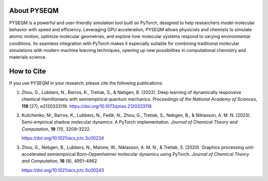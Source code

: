 .. Developers & Contributors
.. =========================

.. - Maksim Kulichenko (LANL)  
.. - Guoqing Zhou (LANL)  
.. - Vishikh Athavale (LANL)  
.. - Nikita Fedik (LANL)  
.. - William Colglazier (LANL)  
.. - Martin Stöhr (LANL)  
.. - Anders M. N. Niklasson (LANL)  
.. - Benjamin Nebgen (LANL)  
.. - Sergei Tretiak (LANL)

About PYSEQM
============

PYSEQM is a powerful and user-friendly simulation tool built on PyTorch, designed to help researchers model molecular behavior with speed and efficiency. Leveraging GPU acceleration, PYSEQM allows physicists and chemists to simulate atomic motion, optimize molecular geometries, and explore how molecular systems respond to varying environmental conditions. Its seamless integration with PyTorch makes it especially suitable for combining traditional molecular simulations with modern machine learning techniques, opening up new possibilities in computational chemistry and materials science.

How to Cite
===========

If you use PYSEQM in your research, please cite the following publications:

1. Zhou, G., Lubbers, N., Barros, K., Tretiak, S., & Nebgen, B. (2022).  
   Deep learning of dynamically responsive chemical Hamiltonians with semiempirical quantum mechanics.  
   *Proceedings of the National Academy of Sciences*, **119** (27), e2120333119.  
   https://doi.org/10.1073/pnas.2120333119

2. Kulichenko, M., Barros, K., Lubbers, N., Fedik, N., Zhou, G., Tretiak, S., Nebgen, B., & Niklasson, A. M. N. (2023).  
   Semi-empirical shadow molecular dynamics: A PyTorch implementation.  
   *Journal of Chemical Theory and Computation*, **19** (11), 3209–3222.  
   
   https://doi.org/10.1021/acs.jctc.3c00234

3. Zhou, G., Nebgen, B., Lubbers, N., Malone, W., Niklasson, A. M. N., & Tretiak, S. (2020).  
   Graphics processing unit-accelerated semiempirical Born–Oppenheimer molecular dynamics using PyTorch.  
   *Journal of Chemical Theory and Computation*, **16** (8), 4951–4962.  

   https://doi.org/10.1021/acs.jctc.0c00243
